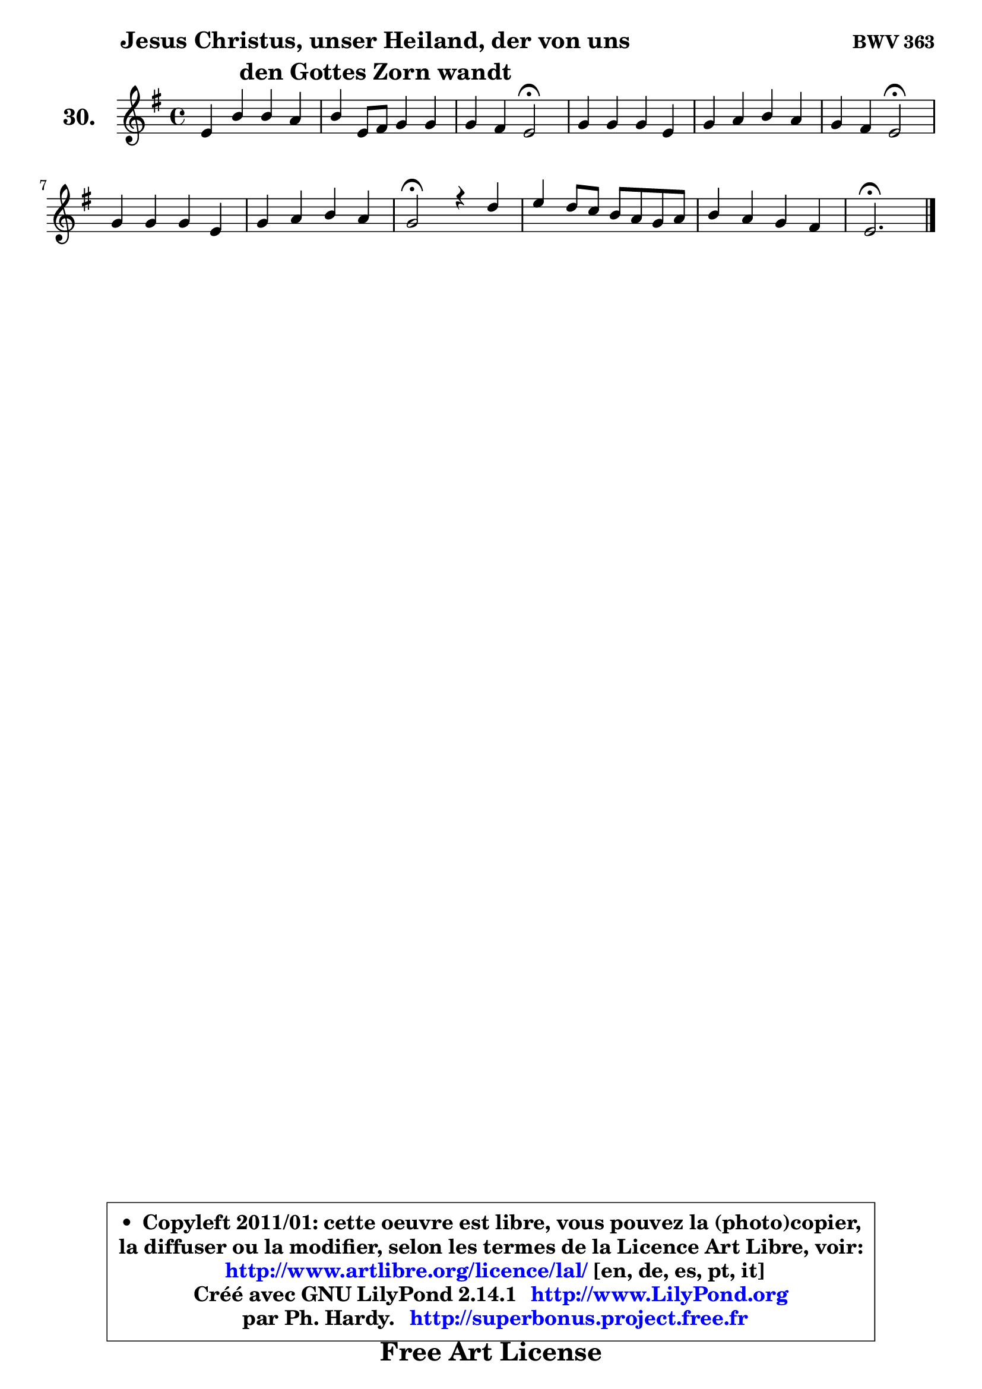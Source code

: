 
\version "2.14.1"

  \paper {
%	system-system-spacing #'padding = #0.1
%	score-system-spacing #'padding = #0.1
%	ragged-bottom = ##f
%	ragged-last-bottom = ##f
	}

  \header {
      opus = \markup { \bold "BWV 363" }
      piece = \markup { \hspace #9 \fontsize #2 \bold \column \center-align { \line { "Jesus Christus, unser Heiland, der von uns" }
                                               \line { "den Gottes Zorn wandt" }
                                           } }
      maintainer = "Ph. Hardy"
      maintainerEmail = "superbonus.project@free.fr"
      lastupdated = "2011/Jul/20"
      tagline = \markup { \fontsize #3 \bold "Free Art License" }
      copyright = \markup { \fontsize #3  \bold   \override #'(box-padding .  1.0) \override #'(baseline-skip . 2.9) \box \column { \center-align { \fontsize #-2 \line { • \hspace #0.5 Copyleft 2011/01: cette oeuvre est libre, vous pouvez la (photo)copier, } \line { \fontsize #-2 \line {la diffuser ou la modifier, selon les termes de la Licence Art Libre, voir: } } \line { \fontsize #-2 \with-url #"http://www.artlibre.org/licence/lal/" \line { \fontsize #1 \hspace #1.0 \with-color #blue http://www.artlibre.org/licence/lal/ [en, de, es, pt, it] } } \line { \fontsize #-2 \line { Créé avec GNU LilyPond 2.14.1 \with-url #"http://www.LilyPond.org" \line { \with-color #blue \fontsize #1 \hspace #1.0 \with-color #blue http://www.LilyPond.org } } } \line { \hspace #1.0 \fontsize #-2 \line {par Ph. Hardy. } \line { \fontsize #-2 \with-url #"http://superbonus.project.free.fr" \line { \fontsize #1 \hspace #1.0 \with-color #blue http://superbonus.project.free.fr } } } } } }

	  }

  guidemidi = {
	R1 |
	R1 |
	r2 \tempo 4 = 34 r2 \tempo 4 = 78 |
	R1 |
	R1 |
	r2 \tempo 4 = 34 r2 \tempo 4 = 78 |
	R1 |
	R1 |
	\tempo 4 = 34 r2 \tempo 4 = 78 r2 |
	R1 |
	R1 |
	\tempo 4 = 40 r2. 
	}

  upper = {
	\time 4/4
	\key e \minor
	\clef treble
	\voiceOne
	<< { 
	% SOPRANO
	\set Voice.midiInstrument = "acoustic grand"
	\relative c' {
	e4 b' b a |
	b4 e,8 fis g4 g |
	g4 fis e2\fermata |
	g4 g g e |
	g4 a b a |
	g4 fis e2\fermata |
	g4 g g e |
	g4 a b a |
	g2\fermata r4 d'4 |
	e4 d8 c b a g a |
	b4 a g fis |
	e2.\fermata
	\bar "|."
	} % fin de relative
	}

%	\context Voice="1" { \voiceTwo 
%	% ALTO
%	\set Voice.midiInstrument = "acoustic grand"
%	\relative c' {
%	b4 b e8 dis e4 |
%	dis4 e8 dis e4 e |
%	e4. dis8 b2 |
%	e4 e d! c |
%	d4 e8 fis g4. fis8 ~ |
%	fis8 e4 dis8 b2 |
%	e4 g8 fis e4 c |
%	e8 d e fis g4. fis8 |
%	d2 r4 g8 f |
%	e4 fis! g8 dis e d ~ |
%	d8 g ~ g fis8 ~ fis e8 ~ e dis |
%	b2.
%	\bar "|."
%	} % fin de relative
%	\oneVoice
%	} >>
 >>
	}

  lower = {
	\time 4/4
	\key e \minor
	\clef bass
	\voiceOne
	<< { 
	% TENOR
	\set Voice.midiInstrument = "acoustic grand"
	\relative c' {
	g4 fis g fis8 e |
	fis4 b8 a b4 e8 dis |
	cis4 fis,8 b16 a! g2 |
	b4 c! g g |
	g8 a16 b c4 d8 e16 d c b c8 |
	b4 ~ b8. a16 g2 |
	b8 c d4 c g |
	g4 c d4 ~ d8. c16 |
	b2 r4 d4 |
	c8 b a4 g8 c b a |
	g8 d' e b b4 c!8 b16 a |
	gis2.
	\bar "|."
	} % fin de relative
	}
	\context Voice="1" { \voiceTwo 
	% BASS
	\set Voice.midiInstrument = "acoustic grand"
	\relative c {
	e4. d8 c2 |
	b8 a' g fis e d c b |
	ais4 b e,2\fermata |
	e'8 d c!4 b c ~ |
	c8 b8 a4 g a |
	b2 e\fermata |
	e4 b c8 d e d |
	c8 b a4 g d' |
	g,2\fermata r4 b4 |
	c4 d e4. fis8 |
	g8 b, cis dis e g, a b |
	e,2.\fermata
	\bar "|."
	} % fin de relative
	\oneVoice
	} >>
	}


  \score { 

	\new PianoStaff <<
	\set PianoStaff.instrumentName = \markup { \bold \huge "30." }
	\new Staff = "upper" \upper
%	\new Staff = "lower" \lower
	>>

  \layout {
%	ragged-last = ##f
	  }

	 } % fin de score

 \score {
\unfoldRepeats { << \guidemidi \upper >> }
    \midi {
    \context {
     \Staff
      \remove "Staff_performer"
               }

     \context {
      \Voice
       \consists "Staff_performer"
                }

   \context { 
   \Score
   tempoWholesPerMinute = #(ly:make-moment 78 4)
		}
	  }
	}


